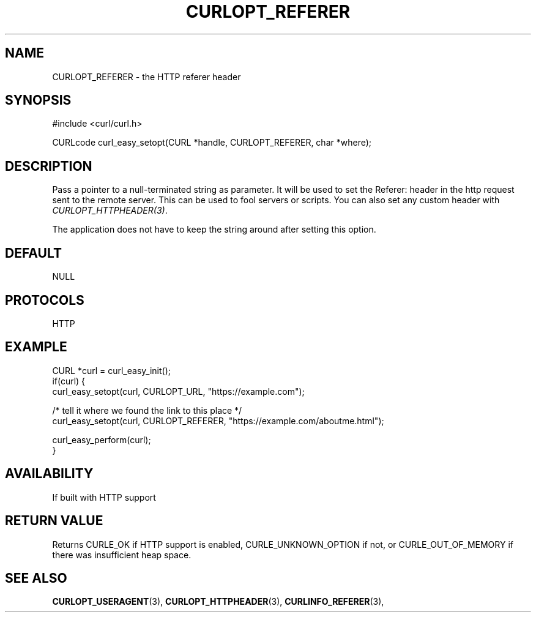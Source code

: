 .\" **************************************************************************
.\" *                                  _   _ ____  _
.\" *  Project                     ___| | | |  _ \| |
.\" *                             / __| | | | |_) | |
.\" *                            | (__| |_| |  _ <| |___
.\" *                             \___|\___/|_| \_\_____|
.\" *
.\" * Copyright (C) 1998 - 2022, Daniel Stenberg, <daniel@haxx.se>, et al.
.\" *
.\" * This software is licensed as described in the file COPYING, which
.\" * you should have received as part of this distribution. The terms
.\" * are also available at https://curl.se/docs/copyright.html.
.\" *
.\" * You may opt to use, copy, modify, merge, publish, distribute and/or sell
.\" * copies of the Software, and permit persons to whom the Software is
.\" * furnished to do so, under the terms of the COPYING file.
.\" *
.\" * This software is distributed on an "AS IS" basis, WITHOUT WARRANTY OF ANY
.\" * KIND, either express or implied.
.\" *
.\" * SPDX-License-Identifier: curl
.\" *
.\" **************************************************************************
.\"
.TH CURLOPT_REFERER 3 "May 17, 2022" "libcurl 7.86.0" "curl_easy_setopt options"

.SH NAME
CURLOPT_REFERER \- the HTTP referer header
.SH SYNOPSIS
.nf
#include <curl/curl.h>

CURLcode curl_easy_setopt(CURL *handle, CURLOPT_REFERER, char *where);
.fi
.SH DESCRIPTION
Pass a pointer to a null-terminated string as parameter. It will be used to
set the Referer: header in the http request sent to the remote server. This
can be used to fool servers or scripts. You can also set any custom header
with \fICURLOPT_HTTPHEADER(3)\fP.

The application does not have to keep the string around after setting this
option.
.SH DEFAULT
NULL
.SH PROTOCOLS
HTTP
.SH EXAMPLE
.nf
CURL *curl = curl_easy_init();
if(curl) {
  curl_easy_setopt(curl, CURLOPT_URL, "https://example.com");

  /* tell it where we found the link to this place */
  curl_easy_setopt(curl, CURLOPT_REFERER, "https://example.com/aboutme.html");

  curl_easy_perform(curl);
}
.fi
.SH AVAILABILITY
If built with HTTP support
.SH RETURN VALUE
Returns CURLE_OK if HTTP support is enabled, CURLE_UNKNOWN_OPTION if not, or
CURLE_OUT_OF_MEMORY if there was insufficient heap space.
.SH "SEE ALSO"
.BR CURLOPT_USERAGENT "(3), " CURLOPT_HTTPHEADER "(3), "
.BR CURLINFO_REFERER "(3), "
